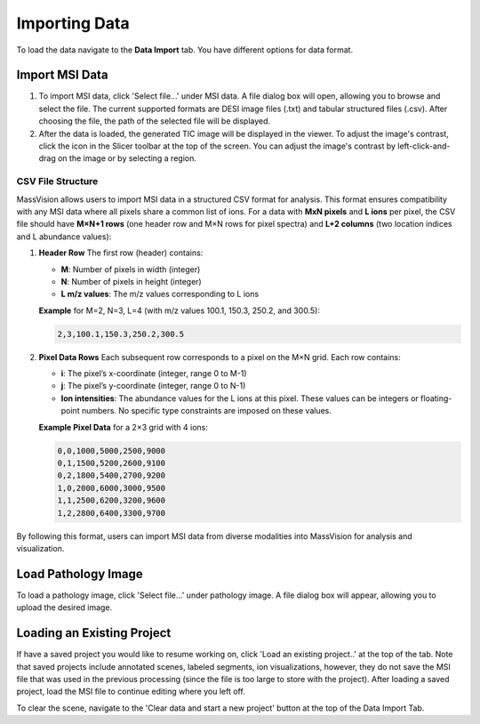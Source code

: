 Importing Data
=====

To load the data navigate to the **Data Import** tab. You have different options for data format. 

Import MSI Data
-------
#. To import MSI data, click 'Select file...' under MSI data. A file dialog box will open, allowing you to browse and select the file. The current supported formats are DESI image files (.txt) and tabular structured files (.csv). After choosing the file, the path of the selected file will be displayed.
#. After the data is loaded, the generated TIC image will be displayed in the viewer. To adjust the image's contrast, click the |WinLevIcon| icon in the Slicer toolbar at the top of the screen. You can adjust the image's contrast by left-click-and-drag on the image or by selecting a region.  

.. |WinLevIcon| image:: https://raw.githubusercontent.com/jamzad/SlicerMassVision/main/docs/source/Images/AdjustWindowLevel.png
   :height: 30

.. image:: https://raw.githubusercontent.com/jamzad/SlicerMassVision/main/docs/source/Images/ImportMSIFile.png
    :width: 600

CSV File Structure
#######
MassVision allows users to import MSI data in a structured CSV format for analysis. This format ensures compatibility with any MSI data where all pixels share a common list of ions. For a data with **MxN pixels** and **L ions** per pixel, the CSV file should have **M×N+1 rows** (one header row and M×N rows for pixel spectra) and **L+2 columns** (two location indices and L abundance values):

1. **Header Row**  
   The first row (header) contains:  
   
   - **M**: Number of pixels in width (integer)  
   - **N**: Number of pixels in height (integer)  
   - **L m/z values**: The m/z values corresponding to L ions  

   **Example** for M=2, N=3, L=4 (with m/z values 100.1, 150.3, 250.2, and 300.5):  
   
   .. code-block:: csv

      2,3,100.1,150.3,250.2,300.5

2. **Pixel Data Rows**  
   Each subsequent row corresponds to a pixel on the M×N grid. Each row contains:  
   
   - **i**: The pixel’s x-coordinate (integer, range 0 to M-1)  
   - **j**: The pixel’s y-coordinate (integer, range 0 to N-1)  
   - **Ion intensities**: The abundance values for the L ions at this pixel. These values can be integers or floating-point numbers. No specific type constraints are imposed on these values.  

   **Example Pixel Data** for a 2×3 grid with 4 ions:  
   
   .. code-block:: csv

      0,0,1000,5000,2500,9000
      0,1,1500,5200,2600,9100
      0,2,1800,5400,2700,9200
      1,0,2000,6000,3000,9500
      1,1,2500,6200,3200,9600
      1,2,2800,6400,3300,9700

By following this format, users can import MSI data from diverse modalities into MassVision for analysis and visualization. 

Load Pathology Image
---------
To load a pathology image, click 'Select file...' under pathology image. A file dialog box will appear, allowing you to upload the desired image. 

.. image:: https://raw.githubusercontent.com/jamzad/SlicerDESI/main/docs/source/Images/LoadPathology.png
    :width: 600

Loading an Existing Project
-----------
If have a saved project you would like to resume working on, click 'Load an existing project..' at the top of the tab. Note that saved projects include annotated scenes, labeled segments, ion visualizations, however, they do not save the MSI file that was used in the previous processing (since the file is too large to store with the project). After loading a saved project, load the MSI file to continue editing where you left off. 


To clear the scene, navigate to the 'Clear data and start a new project' button at the top of the Data Import Tab. 
